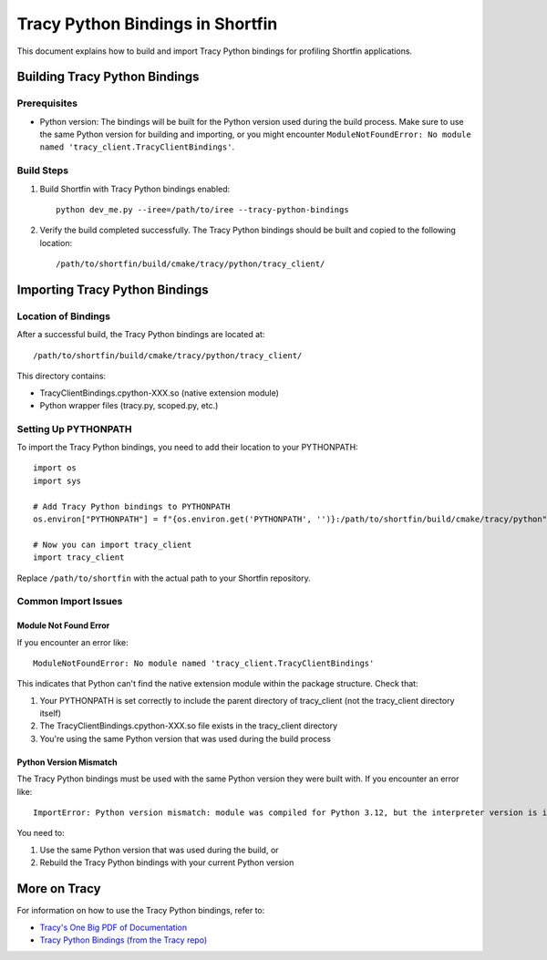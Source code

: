 .. Copyright 2024 Advanced Micro Devices, Inc.

.. _tracy_python_bindings:

Tracy Python Bindings in Shortfin
===============================

This document explains how to build and import Tracy Python bindings for profiling Shortfin applications.

Building Tracy Python Bindings
-----------------------------

Prerequisites
~~~~~~~~~~~~~

- Python version: The bindings will be built for the Python version used during the build process. Make sure to use the same Python version for building and importing, or you might encounter ``ModuleNotFoundError: No module named 'tracy_client.TracyClientBindings'``.

Build Steps
~~~~~~~~~~

1. Build Shortfin with Tracy Python bindings enabled::

    python dev_me.py --iree=/path/to/iree --tracy-python-bindings

2. Verify the build completed successfully. The Tracy Python bindings should be built and copied to the following location::

    /path/to/shortfin/build/cmake/tracy/python/tracy_client/

Importing Tracy Python Bindings
-----------------------------

Location of Bindings
~~~~~~~~~~~~~~~~~~

After a successful build, the Tracy Python bindings are located at::

    /path/to/shortfin/build/cmake/tracy/python/tracy_client/

This directory contains:

- TracyClientBindings.cpython-XXX.so (native extension module)
- Python wrapper files (tracy.py, scoped.py, etc.)

Setting Up PYTHONPATH
~~~~~~~~~~~~~~~~~~~

To import the Tracy Python bindings, you need to add their location to your PYTHONPATH::

    import os
    import sys

    # Add Tracy Python bindings to PYTHONPATH
    os.environ["PYTHONPATH"] = f"{os.environ.get('PYTHONPATH', '')}:/path/to/shortfin/build/cmake/tracy/python"

    # Now you can import tracy_client
    import tracy_client

Replace ``/path/to/shortfin`` with the actual path to your Shortfin repository.

Common Import Issues
~~~~~~~~~~~~~~~~~~

Module Not Found Error
^^^^^^^^^^^^^^^^^^^^^^

If you encounter an error like::

    ModuleNotFoundError: No module named 'tracy_client.TracyClientBindings'

This indicates that Python can't find the native extension module within the package structure. Check that:

1. Your PYTHONPATH is set correctly to include the parent directory of tracy_client (not the tracy_client directory itself)
2. The TracyClientBindings.cpython-XXX.so file exists in the tracy_client directory
3. You're using the same Python version that was used during the build process

Python Version Mismatch
^^^^^^^^^^^^^^^^^^^^^

The Tracy Python bindings must be used with the same Python version they were built with. If you encounter an error like::

    ImportError: Python version mismatch: module was compiled for Python 3.12, but the interpreter version is incompatible: 3.10.12

You need to:

1. Use the same Python version that was used during the build, or
2. Rebuild the Tracy Python bindings with your current Python version

More on Tracy
---------

For information on how to use the Tracy Python bindings, refer to:

- `Tracy's One Big PDF of Documentation <https://github.com/wolfpld/tracy/releases/latest/download/tracy.pdf>`_
- `Tracy Python Bindings (from the Tracy repo) <https://github.com/wolfpld/tracy/tree/master/python>`_
